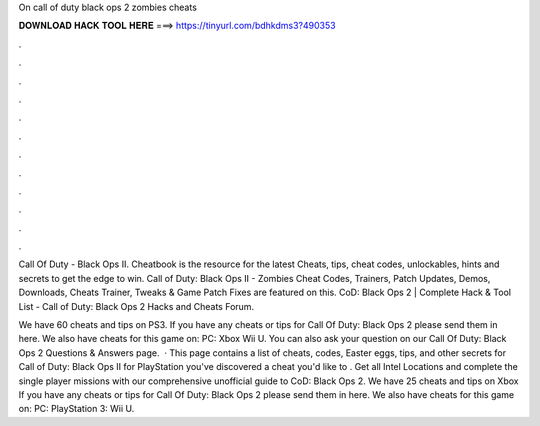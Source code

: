 On call of duty black ops 2 zombies cheats



𝐃𝐎𝐖𝐍𝐋𝐎𝐀𝐃 𝐇𝐀𝐂𝐊 𝐓𝐎𝐎𝐋 𝐇𝐄𝐑𝐄 ===> https://tinyurl.com/bdhkdms3?490353



.



.



.



.



.



.



.



.



.



.



.



.

Call Of Duty - Black Ops II. Cheatbook is the resource for the latest Cheats, tips, cheat codes, unlockables, hints and secrets to get the edge to win. Call of Duty: Black Ops II - Zombies Cheat Codes, Trainers, Patch Updates, Demos, Downloads, Cheats Trainer, Tweaks & Game Patch Fixes are featured on this. CoD: Black Ops 2 | Complete Hack & Tool List - Call of Duty: Black Ops 2 Hacks and Cheats Forum.

We have 60 cheats and tips on PS3. If you have any cheats or tips for Call Of Duty: Black Ops 2 please send them in here. We also have cheats for this game on: PC: Xbox Wii U. You can also ask your question on our Call Of Duty: Black Ops 2 Questions & Answers page.  · This page contains a list of cheats, codes, Easter eggs, tips, and other secrets for Call of Duty: Black Ops II for PlayStation  you've discovered a cheat you'd like to . Get all Intel Locations and complete the single player missions with our comprehensive unofficial guide to CoD: Black Ops 2. We have 25 cheats and tips on Xbox If you have any cheats or tips for Call Of Duty: Black Ops 2 please send them in here. We also have cheats for this game on: PC: PlayStation 3: Wii U.
